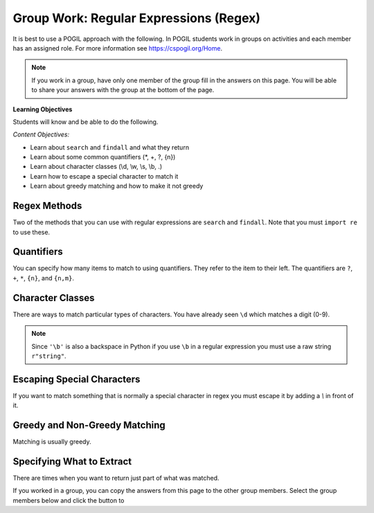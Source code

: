 Group Work: Regular Expressions (Regex)
----------------------------------------

It is best to use a POGIL approach with the following. In POGIL students work
in groups on activities and each member has an assigned role.  For more information see `https://cspogil.org/Home <https://cspogil.org/Home>`_.

.. note::

   If you work in a group, have only one member of the group fill in the answers on this page.  You will be able to share your answers with the group at the bottom of the page.

**Learning Objectives**

Students will know and be able to do the following.

*Content Objectives:*

* Learn about ``search`` and ``findall`` and what they return
* Learn about some common quantifiers (\*, +, ?, {n})
* Learn about character classes (\\d, \\w, \\s, \\b, .)
* Learn how to escape a special character to match it
* Learn about greedy matching and how to make it not greedy

Regex Methods
====================================

Two of the methods that you can use with regular expressions are ``search`` and
``findall``.  Note that you must ``import re`` to use these.

.. activecode:: regex_methods_ex
    :caption: Regular expression methods

    Run the code below to see what it prints.
    ~~~~
    import re
    str = "The rain in Spain"

    # try the search method
    x = re.search("ai", str)
    print(x)

    # show what happens if you check the result
    if x:
       print(True)
    else:
       print(False)

    # try the search method again
    x = re.search("blue", str)

    # show what happens if you check the result
    print(x)
    if x:
       print(True)
    else:
       print(False)

    # try the findall method
    y = re.findall("ai", str)
    print(y)
    y = re.findall("blue", str)
    print(y)

.. fillintheblank:: regex_findall_return_type_fitb
    :practice: T

    What type of thing does ``findall`` return?

    - :list: The findall method returns a list of items that matched
      :.*: What type of thing was last printed?

.. fillintheblank:: regex_search_not_found_return_fitb
    :practice: T

    What does ``search`` return if no match is found?

    - :None: The search method returns None if no match was found
      :none: Remember that this keyword starts with a capital letter
      :.*: What was the second thing printed?

.. fillintheblank:: regex_search_fitb
    :practice: T

    Which method returns information about the first match as an object?

    - :search: The search method returns a MatchObject
      :.*: Look at the code above.

Quantifiers
============================

You can specify how many items to match to using quantifiers. They refer to the
item to their left. The quantifiers are ``?``, ``+``, ``*``, ``{n}``, and ``{n,m}``.

.. activecode:: regex_match_chars_ex
    :caption: Matching characters

    Run the code below to see what it prints.
    ~~~~
    import re

    str1 = "ab abc abcc abcccc abbccc aabbcc"
    res1 = re.findall("abc+", str1)
    print(res1)

    str2 = "color colour colouur"
    res2 = re.findall("colou?r", str2)
    print(res2)

    str3 = "0013 23 093 000029 320 888"
    res3 = re.findall("0*\d\d", str3)
    print(res3)

    str4 = "ab abc abcc abcccc abbccc aabbcc"
    res4 = re.findall("abc{2}", str4)
    print(res4)

    str5 = "ab abc abcc abcccc abbccc aabbcc"
    res5 = re.findall("abc{1,3}", str5)
    print(res5)

.. mchoice:: regex_quant_2_mc
    :practice: T
    :answer_a: 0 to many
    :answer_b: 0 to 2
    :answer_c: exactly 2
    :answer_d: 2 or more
    :correct: d
    :feedback_a: No, this would be 'c*'
    :feedback_b: No, this would be just 'c'
    :feedback_c: No, it will match strings that have more than 2 c's in a row.
    :feedback_d: This will match 2 c's but there can be more in the string.

    How many c's must there be in a row for c{2} to match at least part of the string?

.. fillintheblank:: regex_digit_fitb
    :practice: T

    What characters are used to match a digit?

    - :\\d: The backslash d is used to match any digit
      :d: You are missing something before the d
      :.*: Run the code above

.. dragndrop:: regex_quant_dnd
    :practice: T
    :feedback: Look at the code above.
    :match_1: ?|||Zero to one
    :match_2: *|||Zero to many
    :match_3: +|||One to many
    :match_4: {2}|||Two

    Drag each symbol to the number of items it matches.


Character Classes
============================

There are ways to match particular types of characters.  You have already
seen ``\d`` which matches a digit (0-9).

.. activecode:: regex_char_classes
    :caption: Matching character classes

    Run the code below to see what it prints.
    ~~~~
    import re

    str1 = "mat met m3t m!t m t mitten"
    res1 = re.findall("m.t", str1)
    print(res1)

    str2 = "barbarer@umich.edu uche@umich.edu lucy@umich.edu"
    res2 = re.findall("\w+@\w+", str2)
    print(res2)

    str3 = "mat met m3t m!t mitten"
    res3 = re.findall("\sm.t\s", str3)
    print(res3)

    str4 = "mat met m3t m!t mitten mut!"
    res4 = re.findall(r"\bm.t\b", str4)
    print(res4)

.. note ::

   Since ``'\b'`` is also a backspace in Python if you use ``\b`` in a regular expression you must use a raw string ``r"string"``.

.. dragndrop:: regex_char_classes_dnd
    :practice: T
    :feedback: Look at the code above.
    :match_1: .|||Any single character other than a newline
    :match_2: \d|||A digit (0-9)
    :match_3: \w|||A word character which is alphanumeric plus underscore
    :match_4: \s|||A whitespace character (including space, tab, and newline)
    :match_5: \b|||A word boundary (something that is not a word character such as a space or punctuation)

    Drag each item to what it matches


.. activecode:: regex_char_classes_v2
    :caption: Matching character classes

    Run the code below to see what it prints.
    ~~~~
    import re

    str1 = 'From: stephen.marquard@uct.ac.za Sat Jan walk@12  5 09:14:16 2008'
    res1 = re.findall('\S+@\S+', str1)
    print(res1)

    str2 = "What?  Come here, 24601!"
    res2 = re.findall("\W+", str2)
    print(res2)

    res3 = re.findall("\D+", str2)
    print(res3)


.. dragndrop:: regex_char_classes2_dnd
    :practice: T
    :feedback: Look at the code above.
    :match_1: \W|||Any non-word character (not alphanumeric or underscore)
    :match_2: \S|||Any non-whitespace character (not space, tab, or newline)
    :match_3: \D|||Any non-digit character (not 0-9).

    Drag each item to what it matches


Escaping Special Characters
===============================

If you want to match something that is normally a special character in regex
you must escape it by adding a `\\` in front of it.

.. activecode:: regex_escape_char
    :caption: Matching special characters

    Run the code below to see what it prints.
    ~~~~
    import re

    str1 = "me. you? us. them. when!"
    res1 = re.findall("\w+\.", str1)
    print(res1)

    res2 = re.findall("\w+\?", str1)
    print(res2)

    str3 = "a + b and c + d"
    res3 = re.findall("\w \+ \w", str3)
    print(res3)


.. mchoice:: regex_num_matches_escape_mc
    :practice: T
    :answer_a: 1
    :answer_b: 2
    :answer_c: 3
    :answer_d: 4
    :correct: b
    :feedback_a: It will match a word boundary followed by 3 digits followed by a . and then 2 digits.
    :feedback_b: It will match a word boundary followed by 3 digits followed by a . and then 2 digits.
    :feedback_c: It will match a word boundary followed by 3 digits followed by a . and then 2 digits.
    :feedback_d: It will match a word boundary followed by 3 digits followed by a . and then 2 digits.

    How many items will be in the list that the following code prints?

    .. code-block::

        import re
        str = "302.33 64.52 204.24 532.2"
        res = re.findall(r"\b\d{3}\.\d{2}\b",str)
        print(res)


Greedy and Non-Greedy Matching
===============================

Matching is usually greedy.

.. activecode:: regex_greedy_vs_not
    :caption: Greedy and not matching examples

    Run the code below to see what it prints.
    ~~~~
    import re

    str1 = 'From: Using the : character'
    res1 = re.findall('F.+:', str1)
    print(res1)

    res2 = re.findall('F.+?:', str1)
    print(res2)


.. fillintheblank:: regex_not_greedy_char
    :practice: T

    What character can you add after a quantifier like '+' or '*' to make it not greedy?

    - :\?: Adding the ? will make it not greedy
      :.*: Look at the code above.


Specifying What to Extract
===============================

There are times when you want to return just part of what was matched.

.. activecode:: regex_return_part_match_ac
    :caption: Extracting part of a match

    Run the code below to see what it prints.
    ~~~~
    import re

    str1 = 'From: stephen.marquard@uct.ac.za Sat Jan walk@12  5 09:14:16 2008'

    res1 = re.findall('\S+@\S+', str1)
    print(res1)

    res2 = re.findall('^From: \S+@\S+', str1)
    print(res2)

    res3 = re.findall('^From: (\S+@\S+)', str1)
    print(res3)

.. fillintheblank:: regex_extract_symbols_fitb
    :practice: T

    Which symbols are used to specify the part of the match to return?

    - :\(\): Parenthesis are used to specify the part of the match to return.
      :.*: Look at the code above.  What was the part that was returned?

If you worked in a group, you can copy the answers from this page to the other group members.  Select the group members below and click the button to

.. groupsub:: regex_groupsub
   :limit: 3
